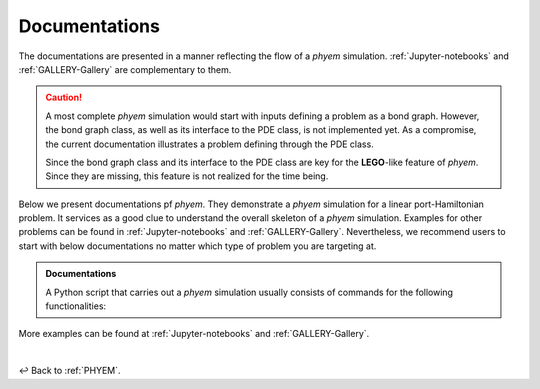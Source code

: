 
.. _Documentation:

Documentations
==============

The documentations are presented in a manner reflecting the flow of a *phyem* simulation.
:ref:`Jupyter-notebooks` and :ref:`GALLERY-Gallery`  are complementary to them.

.. caution::

    A most complete *phyem* simulation would start with inputs defining a problem as a bond graph.
    However, the bond graph class, as well as its interface to the PDE class, is not implemented yet.
    As a compromise, the current documentation illustrates a problem defining through the PDE class.

    Since the bond graph class and its interface to the
    PDE class are key for the **LEGO**-like feature of *phyem*. Since they are missing, this feature is not
    realized for the time being.

Below we present documentations pf *phyem*.
They demonstrate a *phyem* simulation for a linear port-Hamiltonian problem.
It services as a good clue to understand the overall skeleton of a *phyem* simulation.
Examples for other problems can be
found in :ref:`Jupyter-notebooks` and :ref:`GALLERY-Gallery`. Nevertheless, we recommend users to start with
below documentations no matter which type of problem you are targeting at.


.. admonition:: Documentations

    A Python script that carries out a *phyem* simulation usually consists of commands for the
    following functionalities:

    .. toctree::
        :maxdepth: 2
        :numbered:

        docs/presetting
        docs/manifold_mesh
        docs/space_form
        docs/pde
        docs/wf
        docs/ap
        docs/implementations

More examples can be found at :ref:`Jupyter-notebooks` and :ref:`GALLERY-Gallery`.

|

↩️  Back to :ref:`PHYEM`.
